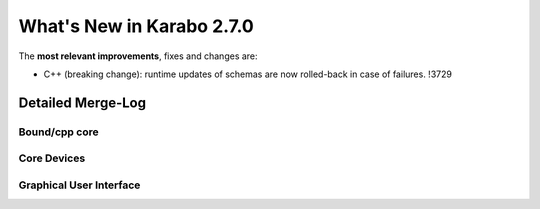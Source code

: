**************************
What's New in Karabo 2.7.0
**************************

The **most relevant improvements**, fixes and changes are:

- C++ (breaking change): runtime updates of schemas are now rolled-back in case of failures. !3729

Detailed Merge-Log
==================

Bound/cpp core
++++++++++++++



Core Devices
++++++++++++



Graphical User Interface
++++++++++++++++++++++++



